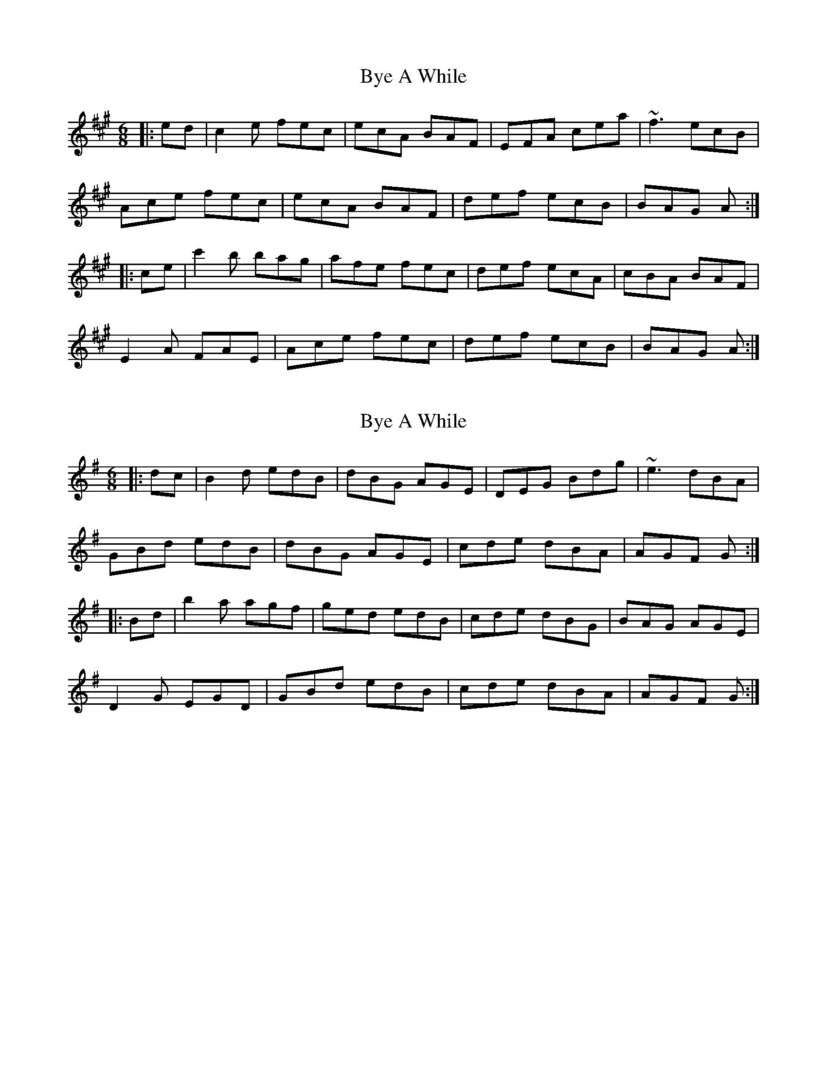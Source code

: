X: 1
T: Bye A While
Z: bogman
S: https://thesession.org/tunes/10183#setting10183
R: jig
M: 6/8
L: 1/8
K: Amaj
|: ed | c2e fec | ecA BAF | EFA cea | ~f3 ecB |
Ace fec | ecA BAF | def ecB | BAG A :|
|: ce | c'2b bag | afe fec | def ecA | cBA BAF |
E2A FAE | Ace fec | def ecB | BAG A :|
X: 2
T: Bye A While
Z: Moulouf
S: https://thesession.org/tunes/10183#setting30415
R: jig
M: 6/8
L: 1/8
K: Gmaj
|: dc | B2d edB | dBG AGE | DEG Bdg | ~e3 dBA |
GBd edB | dBG AGE | cde dBA | AGF G :|
|: Bd | b2a agf | ged edB | cde dBG | BAG AGE |
D2G EGD | GBd edB | cde dBA | AGF G :|
